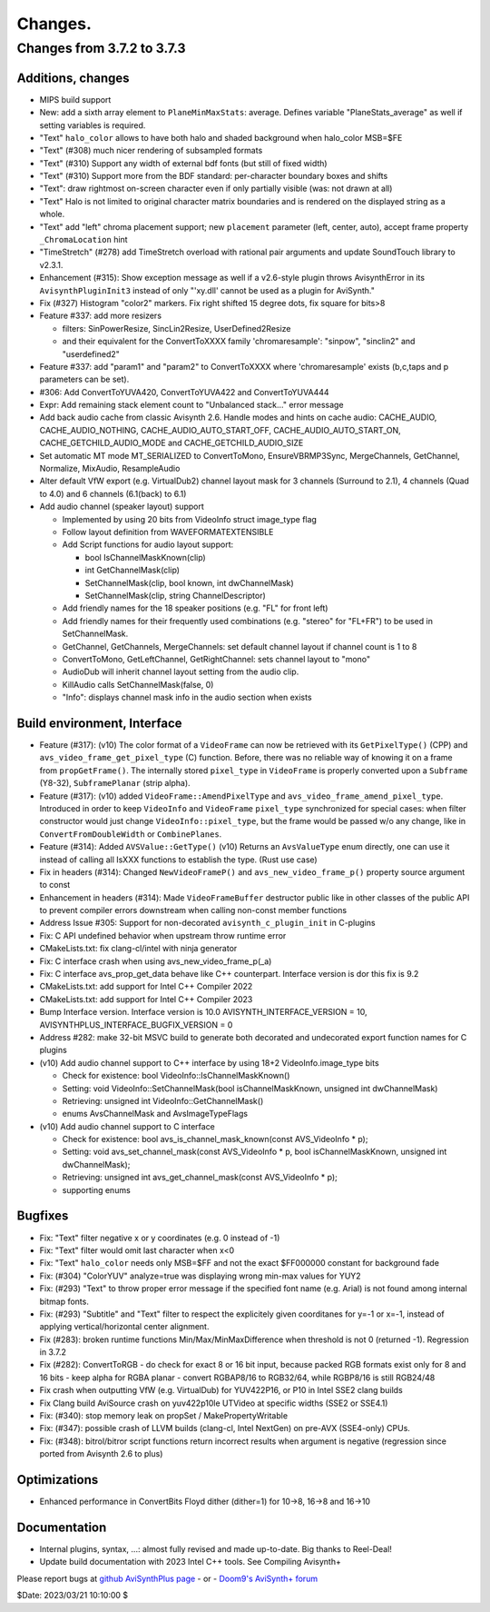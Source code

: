 
Changes.
========


Changes from 3.7.2 to 3.7.3
---------------------------

Additions, changes
~~~~~~~~~~~~~~~~~~
- MIPS build support
- New: add a sixth array element to ``PlaneMinMaxStats``: average. Defines variable "PlaneStats_average" as well if setting variables is required.
- "Text" ``halo_color`` allows to have both halo and shaded background when halo_color MSB=$FE
- "Text" (#308) much nicer rendering of subsampled formats
- "Text" (#310) Support any width of external bdf fonts (but still of fixed width)
- "Text" (#310) Support more from the BDF standard: per-character boundary boxes and shifts
- "Text": draw rightmost on-screen character even if only partially visible (was: not drawn at all)
- "Text" Halo is not limited to original character matrix boundaries and is rendered on the displayed string as a whole.
- "Text" add "left" chroma placement support; new ``placement`` parameter (left, center, auto), accept frame property ``_ChromaLocation`` hint
- "TimeStretch" (#278) add TimeStretch overload with rational pair arguments and update SoundTouch library to v2.3.1.
- Enhancement (#315): Show exception message as well if a v2.6-style plugin throws AvisynthError in its ``AvisynthPluginInit3`` instead of only "'xy.dll' cannot be used as a plugin for AviSynth."
- Fix (#327) Histogram "color2" markers. Fix right shifted 15 degree dots, fix square for bits>8
- Feature #337: add more resizers

  - filters: SinPowerResize, SincLin2Resize, UserDefined2Resize
  - and their equivalent for the ConvertToXXXX family 'chromaresample': "sinpow",  "sinclin2" and "userdefined2"

- Feature #337: add "param1" and "param2" to ConvertToXXXX where 'chromaresample' exists (b,c,taps and p parameters can be set).
- #306: Add ConvertToYUVA420, ConvertToYUVA422 and ConvertToYUVA444
- Expr: Add remaining stack element count to "Unbalanced stack..." error message
- Add back audio cache from classic Avisynth 2.6. Handle modes and hints on cache audio:
  CACHE_AUDIO, CACHE_AUDIO_NOTHING, CACHE_AUDIO_AUTO_START_OFF, CACHE_AUDIO_AUTO_START_ON,
  CACHE_GETCHILD_AUDIO_MODE and CACHE_GETCHILD_AUDIO_SIZE
- Set automatic MT mode MT_SERIALIZED to ConvertToMono, EnsureVBRMP3Sync, MergeChannels, GetChannel, Normalize, MixAudio, ResampleAudio
- Alter default VfW export (e.g. VirtualDub2) channel layout mask for 3 channels (Surround to 2.1), 4 channels (Quad to 4.0) and 6 channels (6.1(back) to 6.1)
- Add audio channel (speaker layout) support

  - Implemented by using 20 bits from VideoInfo struct image_type flag
  - Follow layout definition from WAVEFORMATEXTENSIBLE
  - Add Script functions for audio layout support:

    - bool IsChannelMaskKnown(clip)
    - int GetChannelMask(clip)
    - SetChannelMask(clip, bool known, int dwChannelMask)
    - SetChannelMask(clip, string ChannelDescriptor)

  - Add friendly names for the 18 speaker positions (e.g. "FL" for front left)
  - Add friendly names for their frequently used combinations (e.g. "stereo" for "FL+FR")
    to be used in SetChannelMask.

  - GetChannel, GetChannels, MergeChannels: set default channel layout if channel count is 1 to 8
  - ConvertToMono, GetLeftChannel, GetRightChannel: sets channel layout to "mono"
  - AudioDub will inherit channel layout setting from the audio clip.
  - KillAudio calls SetChannelMask(false, 0)
  - "Info": displays channel mask info in the audio section when exists

Build environment, Interface
~~~~~~~~~~~~~~~~~~~~~~~~~~~~
- Feature (#317): (v10) The color format of a ``VideoFrame`` can now be retrieved with its ``GetPixelType()`` (CPP) and ``avs_video_frame_get_pixel_type`` (C)
  function. Before, there was no reliable way of knowing it on a frame from ``propGetFrame()``.
  The internally stored ``pixel_type`` in ``VideoFrame`` is properly converted upon a ``Subframe`` (Y8-32), ``SubframePlanar`` (strip alpha).
- Feature (#317): (v10) added ``VideoFrame::AmendPixelType`` and ``avs_video_frame_amend_pixel_type``.
  Introduced in order to keep ``VideoInfo`` and ``VideoFrame`` ``pixel_type`` synchronized for special cases:
  when filter constructor would just change ``VideoInfo::pixel_type``, but the frame would be passed w/o any change, like in ``ConvertFromDoubleWidth`` or ``CombinePlanes``.
- Feature (#314): Added ``AVSValue::GetType()`` (v10)
  Returns an ``AvsValueType`` enum directly, one can use it instead of calling all IsXXX functions to establish the type. (Rust use case)
- Fix in headers (#314): Changed ``NewVideoFrameP()`` and ``avs_new_video_frame_p()`` property source argument to const
- Enhancement in headers (#314): Made ``VideoFrameBuffer`` destructor public like in other classes of the public API to prevent compiler errors downstream when calling non-const member functions
- Address Issue #305: Support for non-decorated ``avisynth_c_plugin_init`` in C-plugins
- Fix: C API undefined behavior when upstream throw runtime error
- CMakeLists.txt: fix clang-cl/intel with ninja generator
- Fix: C interface crash when using avs_new_video_frame_p(_a)
- Fix: C interface avs_prop_get_data behave like C++ counterpart. Interface version is dor this fix is 9.2
- CMakeLists.txt: add support for Intel C++ Compiler 2022
- CMakeLists.txt: add support for Intel C++ Compiler 2023
- Bump Interface version. Interface version is 10.0
  AVISYNTH_INTERFACE_VERSION = 10,
  AVISYNTHPLUS_INTERFACE_BUGFIX_VERSION = 0
- Address #282: make 32-bit MSVC build to generate both decorated and undecorated export function names for C plugins
- (v10) Add audio channel support to C++ interface by using 18+2 VideoInfo.image_type bits

  - Check for existence: bool VideoInfo::IsChannelMaskKnown()
  - Setting: void VideoInfo::SetChannelMask(bool isChannelMaskKnown, unsigned int dwChannelMask)
  - Retrieving: unsigned int VideoInfo::GetChannelMask()
  - enums AvsChannelMask and AvsImageTypeFlags 

- (v10) Add audio channel support to C interface

  - Check for existence: bool avs_is_channel_mask_known(const AVS_VideoInfo * p);
  - Setting: void avs_set_channel_mask(const AVS_VideoInfo * p, bool isChannelMaskKnown, unsigned int dwChannelMask);
  - Retrieving: unsigned int avs_get_channel_mask(const AVS_VideoInfo * p);
  - supporting enums



Bugfixes
~~~~~~~~
- Fix: "Text" filter negative x or y coordinates (e.g. 0 instead of -1)
- Fix: "Text" filter would omit last character when x<0
- Fix: "Text" ``halo_color`` needs only MSB=$FF and not the exact $FF000000 constant for background fade
- Fix: (#304) "ColorYUV" analyze=true was displaying wrong min-max values for YUY2
- Fix: (#293) "Text" to throw proper error message if the specified font name (e.g. Arial) is not found among internal bitmap fonts.
- Fix: (#293) "Subtitle" and "Text" filter to respect the explicitely given coorditanes for y=-1 or x=-1, 
  instead of applying vertical/horizontal center alignment.
- Fix (#283): broken runtime functions Min/Max/MinMaxDifference when threshold is not 0 (returned -1). Regression in 3.7.2
- Fix (#282): ConvertToRGB
  - do check for exact 8 or 16 bit input, because packed RGB formats exist only for 8 and 16 bits
  - keep alpha for RGBA planar - convert RGBAP8/16 to RGB32/64, while RGBP8/16 is still RGB24/48
- Fix crash when outputting VfW (e.g. VirtualDub) for YUV422P16, or P10 in Intel SSE2 clang builds
- Fix Clang build AviSource crash on yuv422p10le UTVideo at specific widths (SSE2 or SSE4.1)
- Fix: (#340): stop memory leak on propSet / MakePropertyWritable
- Fix: (#347): possible crash of LLVM builds (clang-cl, Intel NextGen) on pre-AVX (SSE4-only) CPUs.
- Fix: (#348): bitrol/bitror script functions return incorrect results when argument is negative (regression since ported from Avisynth 2.6 to plus)

Optimizations
~~~~~~~~~~~~~
- Enhanced performance in ConvertBits Floyd dither (dither=1) for 10->8, 16->8 and 16->10

Documentation
~~~~~~~~~~~~~
- Internal plugins, syntax, ...: almost fully revised and made up-to-date. Big thanks to Reel-Deal!
- Update build documentation with 2023 Intel C++ tools. See Compiling Avisynth+ 


Please report bugs at `github AviSynthPlus page`_ - or - `Doom9's AviSynth+
forum`_

$Date: 2023/03/21 10:10:00 $

.. _github AviSynthPlus page:
    https://github.com/AviSynth/AviSynthPlus
.. _Doom9's AviSynth+ forum:
    https://forum.doom9.org/showthread.php?t=181351
